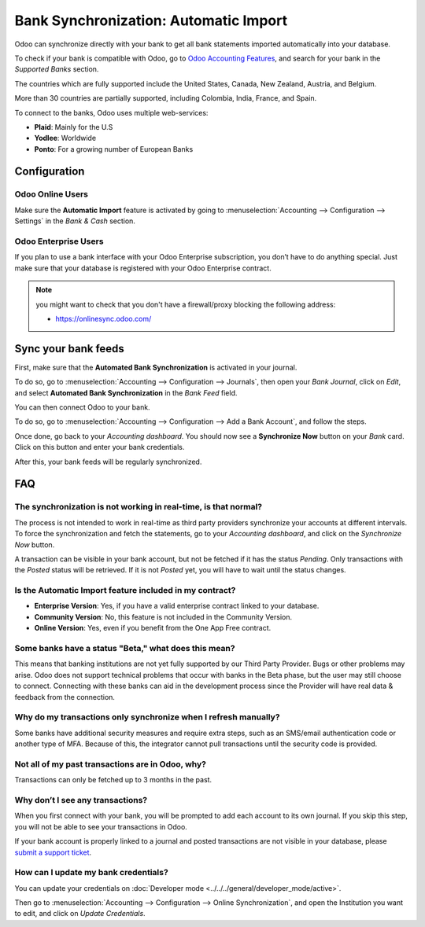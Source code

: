 ======================================
Bank Synchronization: Automatic Import
======================================

Odoo can synchronize directly with your bank to get all bank statements imported automatically into
your database.

To check if your bank is compatible with Odoo, go to `Odoo Accounting Features
<https://www.odoo.com/page/accounting-features>`_, and search for your bank in the *Supported Banks*
section.

.. image:: media/bank_synchronization01.png
   :align: center
   :alt: checking a bank's compatibility with Odoo

The countries which are fully supported include the United States, Canada, New Zealand, Austria, and
Belgium.

More than 30 countries are partially supported, including Colombia, India, France, and Spain.

To connect to the banks, Odoo uses multiple web-services:

- **Plaid**: Mainly for the U.S
- **Yodlee**: Worldwide
- **Ponto**: For a growing number of European Banks

Configuration
=============

Odoo Online Users
-----------------

Make sure the **Automatic Import** feature is activated by going to :menuselection:`Accounting
--> Configuration --> Settings` in the *Bank & Cash* section.

Odoo Enterprise Users
---------------------

If you plan to use a bank interface with your Odoo Enterprise subscription, you don’t have to do
anything special. Just make sure that your database is registered with your Odoo Enterprise contract.

.. note::
   you might want to check that you don't have a firewall/proxy blocking the following address:

   - https://onlinesync.odoo.com/

Sync your bank feeds
====================

First, make sure that the **Automated Bank Synchronization** is activated in your journal.

To do so, go to :menuselection:`Accounting --> Configuration --> Journals`, then open your *Bank
Journal*, click on *Edit*, and select **Automated Bank Synchronization** in the *Bank Feed* field.

.. image:: media/bank_synchronization02.png
   :align: center
   :alt: Automated Bank Synchronization of a Bank Journal in Odoo

You can then connect Odoo to your bank.

To do so, go to :menuselection:`Accounting --> Configuration --> Add a Bank Account`, and follow the
steps.

Once done, go back to your *Accounting dashboard*. You should now see a **Synchronize Now** button
on your *Bank* card. Click on this button and enter your bank credentials.

.. image:: media/bank_synchronization03.png
   :align: center
   :alt: Synchronize Now button in Odoo

After this, your bank feeds will be regularly synchronized.

FAQ 
===

The synchronization is not working in real-time, is that normal?
----------------------------------------------------------------

The process is not intended to work in real-time as third party providers synchronize your accounts
at different intervals. To force the synchronization and fetch the statements, go to your
*Accounting dashboard*, and click on the *Synchronize Now* button.

A transaction can be visible in your bank account, but not be fetched if it has the status
*Pending*. Only transactions with the *Posted* status will be retrieved. If it is not *Posted* yet,
you will have to wait until the status changes.

Is the Automatic Import feature included in my contract?
--------------------------------------------------------

- **Enterprise Version**: Yes, if you have a valid enterprise contract linked to your database.
- **Community Version**: No, this feature is not included in the Community Version.
- **Online Version**: Yes, even if you benefit from the One App Free contract.

Some banks have a status "Beta," what does this mean?
-----------------------------------------------------

This means that banking institutions are not yet fully supported by our Third Party Provider. Bugs
or other problems may arise. Odoo does not support technical problems that occur with banks in the
Beta phase, but the user may still choose to connect. Connecting with these banks can aid in the
development process since the Provider will have real data & feedback from the connection.

Why do my transactions only synchronize when I refresh manually?
----------------------------------------------------------------

Some banks have additional security measures and require extra steps, such as an SMS/email
authentication code or another type of MFA. Because of this, the integrator cannot pull transactions
until the security code is provided.

Not all of my past transactions are in Odoo, why?
-------------------------------------------------

Transactions can only be fetched up to 3 months in the past.

Why don’t I see any transactions?
---------------------------------
When you first connect with your bank, you will be prompted to add each account to its own journal.
If you skip this step, you will not be able to see your transactions in Odoo.

If your bank account is properly linked to a journal and posted transactions are not visible in your
database, please `submit a support ticket <https://www.odoo.com/help>`_.

How can I update my bank credentials?
-------------------------------------
You can update your credentials on
:doc:`Developer mode <../../../general/developer_mode/active>`.

Then go to :menuselection:`Accounting --> Configuration --> Online Synchronization`, and open the
Institution you want to edit, and click on *Update Credentials*.